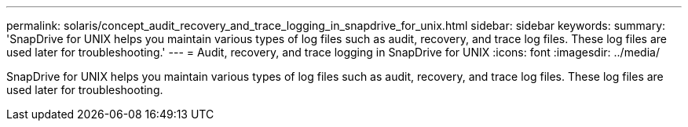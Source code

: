 ---
permalink: solaris/concept_audit_recovery_and_trace_logging_in_snapdrive_for_unix.html
sidebar: sidebar
keywords: 
summary: 'SnapDrive for UNIX helps you maintain various types of log files such as audit, recovery, and trace log files. These log files are used later for troubleshooting.'
---
= Audit, recovery, and trace logging in SnapDrive for UNIX
:icons: font
:imagesdir: ../media/

[.lead]
SnapDrive for UNIX helps you maintain various types of log files such as audit, recovery, and trace log files. These log files are used later for troubleshooting.
